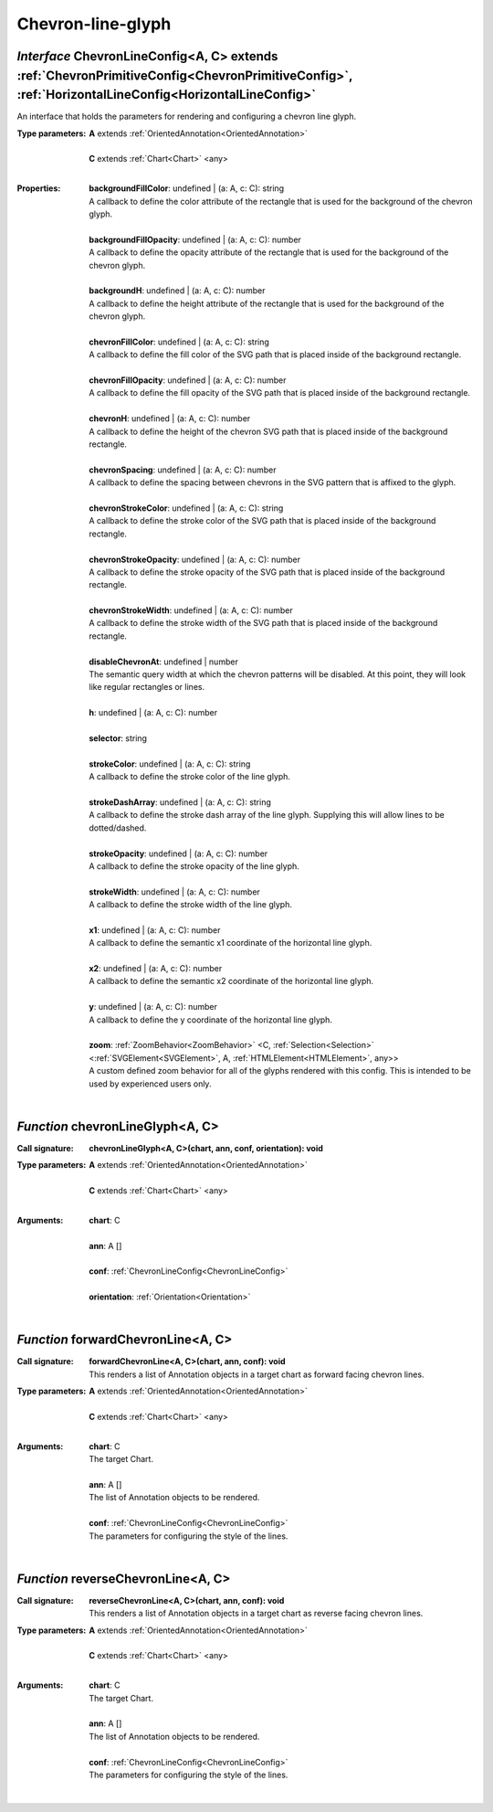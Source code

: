 .. _ChevronLineConfig:

.. _chevronLineGlyph

.. _forwardChevronLine

.. _reverseChevronLine

Chevron-line-glyph
==================
*Interface* ChevronLineConfig<A, C> extends :ref:`ChevronPrimitiveConfig<ChevronPrimitiveConfig>`, :ref:`HorizontalLineConfig<HorizontalLineConfig>`
-----------------------------------------------------------------------------------------------------------------------------------------------------

An interface that holds the parameters for rendering and configuring a chevron line glyph.

:Type parameters:
 | **A** extends :ref:`OrientedAnnotation<OrientedAnnotation>`
 |
 | **C** extends :ref:`Chart<Chart>` <any>
 |


:Properties:
 | **backgroundFillColor**: undefined | (a: A, c: C): string
 | A callback to define the color attribute of the rectangle that is used for the background of the chevron glyph.
 |
 | **backgroundFillOpacity**: undefined | (a: A, c: C): number
 | A callback to define the opacity attribute of the rectangle that is used for the background of the chevron glyph.
 |
 | **backgroundH**: undefined | (a: A, c: C): number
 | A callback to define the height attribute of the rectangle that is used for the background of the chevron glyph.
 |
 | **chevronFillColor**: undefined | (a: A, c: C): string
 | A callback to define the fill color of the SVG path that is placed inside of the background rectangle.
 |
 | **chevronFillOpacity**: undefined | (a: A, c: C): number
 | A callback to define the fill opacity of the SVG path that is placed inside of the background rectangle.
 |
 | **chevronH**: undefined | (a: A, c: C): number
 | A callback to define the height of the chevron SVG path that is placed inside of the background rectangle.
 |
 | **chevronSpacing**: undefined | (a: A, c: C): number
 | A callback to define the spacing between chevrons in the SVG pattern that is affixed to the glyph.
 |
 | **chevronStrokeColor**: undefined | (a: A, c: C): string
 | A callback to define the stroke color of the SVG path that is placed inside of the background rectangle.
 |
 | **chevronStrokeOpacity**: undefined | (a: A, c: C): number
 | A callback to define the stroke opacity of the SVG path that is placed inside of the background rectangle.
 |
 | **chevronStrokeWidth**: undefined | (a: A, c: C): number
 | A callback to define the stroke width of the SVG path that is placed inside of the background rectangle.
 |
 | **disableChevronAt**: undefined | number
 | The semantic query width at which the chevron patterns will be disabled. At this point, they will look like regular rectangles or lines.
 |
 | **h**: undefined | (a: A, c: C): number
 |
 | **selector**: string
 |
 | **strokeColor**: undefined | (a: A, c: C): string
 | A callback to define the stroke color of the line glyph.
 |
 | **strokeDashArray**: undefined | (a: A, c: C): string
 | A callback to define the stroke dash array of the line glyph. Supplying this will allow lines to be dotted/dashed.
 |
 | **strokeOpacity**: undefined | (a: A, c: C): number
 | A callback to define the stroke opacity of the line glyph.
 |
 | **strokeWidth**: undefined | (a: A, c: C): number
 | A callback to define the stroke width of the line glyph.
 |
 | **x1**: undefined | (a: A, c: C): number
 | A callback to define the semantic x1 coordinate of the horizontal line glyph.
 |
 | **x2**: undefined | (a: A, c: C): number
 | A callback to define the semantic x2 coordinate of the horizontal line glyph.
 |
 | **y**: undefined | (a: A, c: C): number
 | A callback to define the y coordinate of the horizontal line glyph.
 |
 | **zoom**: :ref:`ZoomBehavior<ZoomBehavior>` <C, :ref:`Selection<Selection>` <:ref:`SVGElement<SVGElement>`, A, :ref:`HTMLElement<HTMLElement>`, any>>
 | A custom defined zoom behavior for all of the glyphs rendered with this config. This is intended to be used by experienced users only.
 |


*Function* chevronLineGlyph<A, C>
----------------------------------

:Call signature:
 | **chevronLineGlyph<A, C>(chart, ann, conf, orientation): void**


:Type parameters:
 | **A** extends :ref:`OrientedAnnotation<OrientedAnnotation>`
 |
 | **C** extends :ref:`Chart<Chart>` <any>
 |


:Arguments:
 | **chart**: C
 |
 | **ann**: A []
 |
 | **conf**: :ref:`ChevronLineConfig<ChevronLineConfig>`
 |
 | **orientation**: :ref:`Orientation<Orientation>`
 |


*Function* forwardChevronLine<A, C>
------------------------------------

:Call signature:
 | **forwardChevronLine<A, C>(chart, ann, conf): void**

 | This renders a list of Annotation objects in a target chart as forward facing chevron lines.

:Type parameters:
 | **A** extends :ref:`OrientedAnnotation<OrientedAnnotation>`
 |
 | **C** extends :ref:`Chart<Chart>` <any>
 |


:Arguments:
 | **chart**: C
 | The target Chart.
 |
 | **ann**: A []
 | The list of Annotation objects to be rendered.
 |
 | **conf**: :ref:`ChevronLineConfig<ChevronLineConfig>`
 | The parameters for configuring the style of the lines. 
 |


*Function* reverseChevronLine<A, C>
------------------------------------

:Call signature:
 | **reverseChevronLine<A, C>(chart, ann, conf): void**

 | This renders a list of Annotation objects in a target chart as reverse facing chevron lines.

:Type parameters:
 | **A** extends :ref:`OrientedAnnotation<OrientedAnnotation>`
 |
 | **C** extends :ref:`Chart<Chart>` <any>
 |


:Arguments:
 | **chart**: C
 | The target Chart.
 |
 | **ann**: A []
 | The list of Annotation objects to be rendered.
 |
 | **conf**: :ref:`ChevronLineConfig<ChevronLineConfig>`
 | The parameters for configuring the style of the lines. 
 |